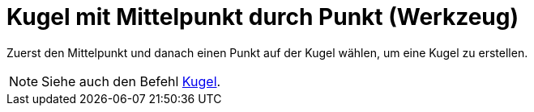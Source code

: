 = Kugel mit Mittelpunkt durch Punkt (Werkzeug)
:page-en: tools/Sphere_with_Center_through_Point
ifdef::env-github[:imagesdir: /de/modules/ROOT/assets/images]

Zuerst den Mittelpunkt und danach einen Punkt auf der Kugel wählen, um eine Kugel zu erstellen.

[NOTE]
====

Siehe auch den Befehl xref:/commands/Kugel.adoc[Kugel].

====
